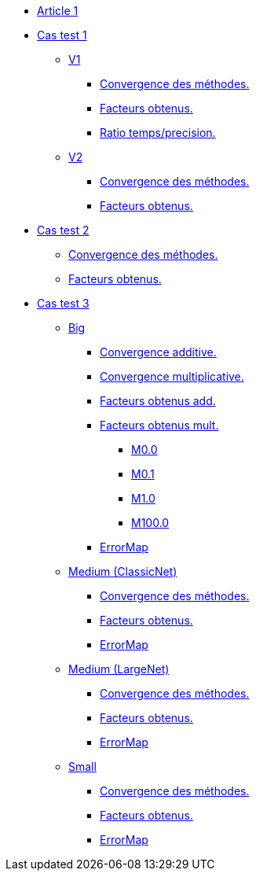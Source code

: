 :stem: latexmath

* xref:main_page.adoc[Article 1]

* xref:testcase1/testcase1.adoc[Cas test 1]
** xref:testcase1/v1/training.adoc[V1]
*** xref:testcase1/v1/cvg.adoc[Convergence des méthodes.]
*** xref:testcase1/v1/gains.adoc[Facteurs obtenus.]
*** xref:testcase1/v1/time_precision.adoc[Ratio temps/precision.]
** xref:testcase1/v1/training.adoc[V2]
*** xref:testcase1/v2/cvg.adoc[Convergence des méthodes.]
*** xref:testcase1/v2/gains.adoc[Facteurs obtenus.]

* xref:testcase2/testcase2.adoc[Cas test 2]
** xref:testcase2/cvg.adoc[Convergence des méthodes.]
** xref:testcase2/gains.adoc[Facteurs obtenus.]

* xref:testcase3/testcase3.adoc[Cas test 3]

** xref:testcase3/big/training.adoc[Big]
*** xref:testcase3/big/cvg.adoc[Convergence additive.]
*** xref:testcase3/big/cvg_mult.adoc[Convergence multiplicative.]
*** xref:testcase3/big/gains.adoc[Facteurs obtenus add.]
*** xref:testcase3/big/gains_mult.adoc[Facteurs obtenus mult.]
**** xref:testcase3/big/gains_mult/M0.0.adoc[M0.0]
**** xref:testcase3/big/gains_mult/M0.1.adoc[M0.1]
**** xref:testcase3/big/gains_mult/M1.0.adoc[M1.0]
**** xref:testcase3/big/gains_mult/M100.0.adoc[M100.0]
*** xref:testcase3/big/errormap.adoc[ErrorMap]

** xref:testcase3/medium/training.adoc[Medium (ClassicNet)]
*** xref:testcase3/medium/cvg.adoc[Convergence des méthodes.]
*** xref:testcase3/medium/gains.adoc[Facteurs obtenus.]
*** xref:testcase3/medium/errormap.adoc[ErrorMap]

** xref:testcase3/medium_largenet/training.adoc[Medium (LargeNet)]
*** xref:testcase3/medium_largenet/cvg.adoc[Convergence des méthodes.]
*** xref:testcase3/medium_largenet/gains.adoc[Facteurs obtenus.]
*** xref:testcase3/medium_largenet/errormap.adoc[ErrorMap]

** xref:testcase3/small/training.adoc[Small]
*** xref:testcase3/small/cvg.adoc[Convergence des méthodes.]
*** xref:testcase3/small/gains.adoc[Facteurs obtenus.]
*** xref:testcase3/small/errormap.adoc[ErrorMap]